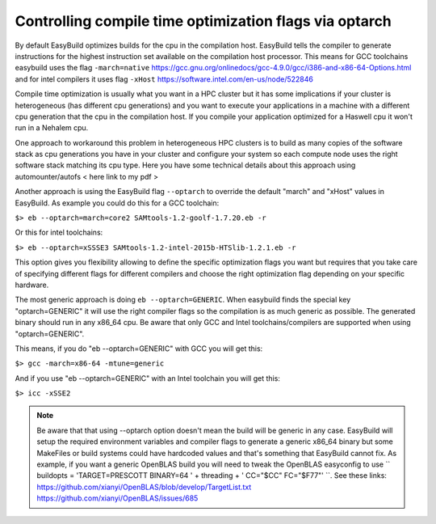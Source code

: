 Controlling compile time optimization flags via optarch
=======================================================

By default EasyBuild optimizes builds for the cpu in the compilation host. EasyBuild tells the compiler to generate instructions for the highest instruction set available on the compilation host processor. This means for GCC toolchains easybuild uses the flag ``-march=native`` https://gcc.gnu.org/onlinedocs/gcc-4.9.0/gcc/i386-and-x86-64-Options.html and for intel compilers it uses flag ``-xHost`` https://software.intel.com/en-us/node/522846

Compile time optimization is usually what you want in a HPC cluster but it has some implications if your cluster is heterogeneous (has different cpu generations) and you want to execute your applications in a machine with a different cpu generation that the cpu in the compilation host. If you compile your application optimized for a Haswell cpu it won't run in a Nehalem cpu.

One approach to workaround this problem in heterogeneous HPC clusters is to build as many copies of the software stack as cpu generations you have in your cluster and configure your system so each compute node uses the right software stack matching its cpu type. Here you have some technical details about this approach using automounter/autofs < here link to my pdf >

Another approach is using the EasyBuild flag ``--optarch`` to override the default "march" and "xHost" values in EasyBuild. As example you could do this for a GCC toolchain:

``$> eb --optarch=march=core2 SAMtools-1.2-goolf-1.7.20.eb -r``

Or this for intel toolchains:

``$> eb --optarch=xSSSE3 SAMtools-1.2-intel-2015b-HTSlib-1.2.1.eb -r``

This option gives you flexibility allowing to define the specific optimization flags you want but requires that you take care of specifying different flags for different compilers and choose the right optimization flag depending on your specific hardware.

The most generic approach is doing ``eb --optarch=GENERIC``. When easybuild finds the special key "optarch=GENERIC" it will use the right compiler flags so the compilation is as much generic as possible. The generated binary should run in any x86_64 cpu. Be aware that only GCC and Intel toolchains/compilers are supported when using "optarch=GENERIC".

This means, if you do "eb --optarch=GENERIC" with GCC you will get this:

``$> gcc -march=x86-64 -mtune=generic``

And if you use "eb --optarch=GENERIC" with an Intel toolchain you will get this:

``$> icc -xSSE2``

.. note:: Be aware that that using --optarch option doesn't mean the build will be generic in any case. EasyBuild will setup the required environment variables and compiler flags to generate a generic x86_64 binary but some MakeFiles or build systems could have hardcoded values and that's something that EasyBuild cannot fix. As example, if you want a generic OpenBLAS build you will need to tweak the OpenBLAS easyconfig to use `` buildopts = 'TARGET=PRESCOTT BINARY=64 ' + threading + ' CC="$CC" FC="$F77"' ``. See these links: https://github.com/xianyi/OpenBLAS/blob/develop/TargetList.txt https://github.com/xianyi/OpenBLAS/issues/685

